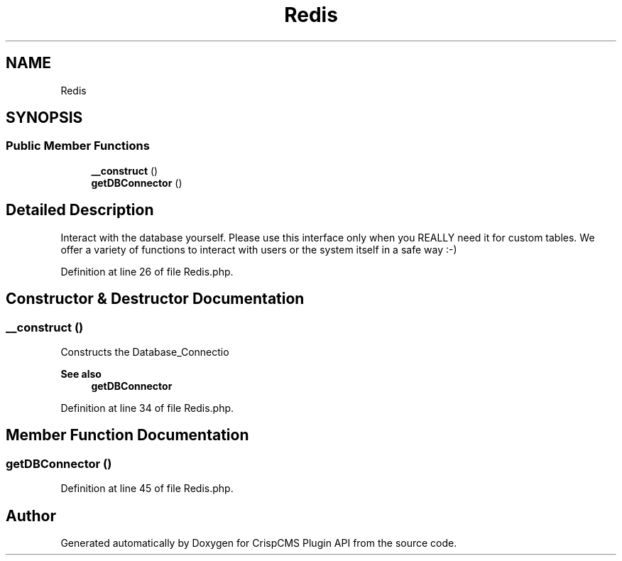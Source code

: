 .TH "Redis" 3 "Sat Dec 26 2020" "CrispCMS Plugin API" \" -*- nroff -*-
.ad l
.nh
.SH NAME
Redis
.SH SYNOPSIS
.br
.PP
.SS "Public Member Functions"

.in +1c
.ti -1c
.RI "\fB__construct\fP ()"
.br
.ti -1c
.RI "\fBgetDBConnector\fP ()"
.br
.in -1c
.SH "Detailed Description"
.PP 
Interact with the database yourself\&. Please use this interface only when you REALLY need it for custom tables\&. We offer a variety of functions to interact with users or the system itself in a safe way :-) 
.PP
Definition at line 26 of file Redis\&.php\&.
.SH "Constructor & Destructor Documentation"
.PP 
.SS "__construct ()"
Constructs the Database_Connectio 
.PP
\fBSee also\fP
.RS 4
\fBgetDBConnector\fP 
.RE
.PP

.PP
Definition at line 34 of file Redis\&.php\&.
.SH "Member Function Documentation"
.PP 
.SS "getDBConnector ()"

.PP
Definition at line 45 of file Redis\&.php\&.

.SH "Author"
.PP 
Generated automatically by Doxygen for CrispCMS Plugin API from the source code\&.
